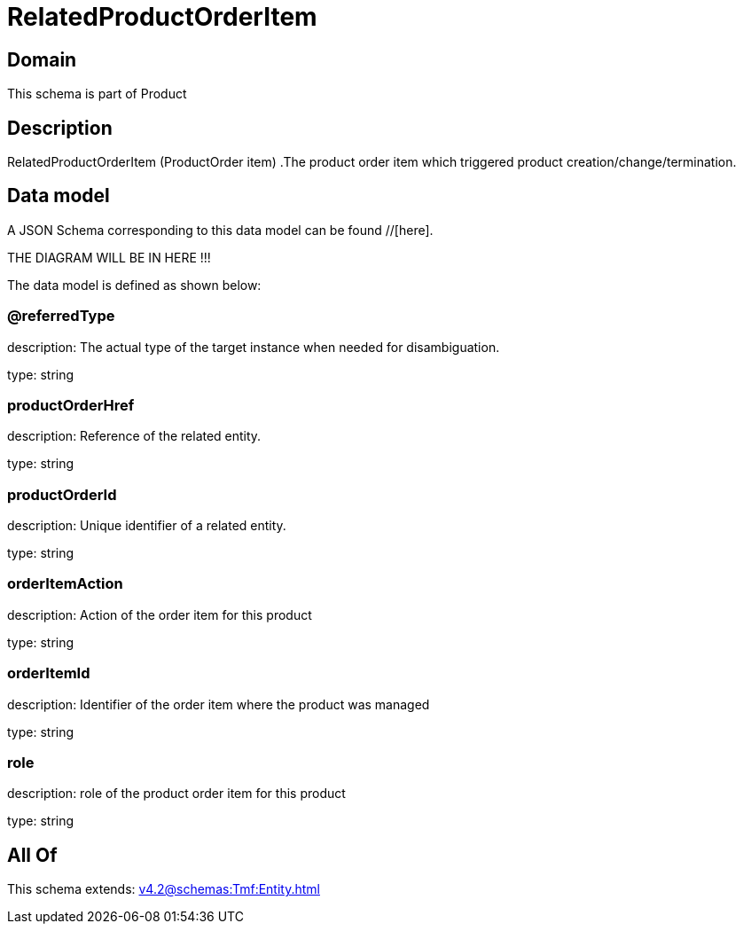 = RelatedProductOrderItem

[#domain]
== Domain

This schema is part of Product

[#description]
== Description
RelatedProductOrderItem (ProductOrder item) .The product order item which triggered product creation/change/termination.


[#data_model]
== Data model

A JSON Schema corresponding to this data model can be found //[here].

THE DIAGRAM WILL BE IN HERE !!!


The data model is defined as shown below:


=== @referredType
description: The actual type of the target instance when needed for disambiguation.

type: string


=== productOrderHref
description: Reference of the related entity.

type: string


=== productOrderId
description: Unique identifier of a related entity.

type: string


=== orderItemAction
description: Action of the order item for this product

type: string


=== orderItemId
description: Identifier of the order item where the product was managed

type: string


=== role
description: role of the product order item for this product

type: string


[#all_of]
== All Of

This schema extends: xref:v4.2@schemas:Tmf:Entity.adoc[]
